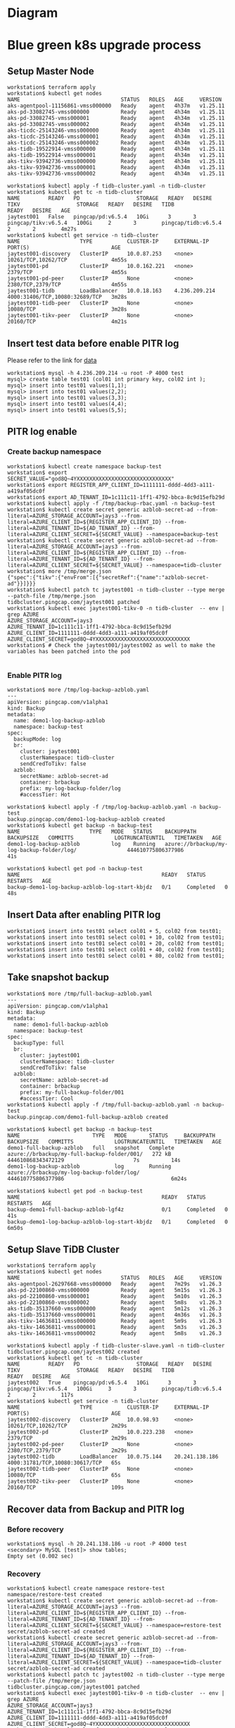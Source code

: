* Diagram
   #+attr_html: :width 800px
   [[https://www.51yomo.net/static/doc/tidb-on-aks/blue-green-k8s-upgrade.png]]
* Blue green k8s upgrade process
** Setup Master Node
   #+BEGIN_SRC
 workstation$ terraform apply
 workstation$ kubectl get nodes
 NAME                                STATUS   ROLES   AGE     VERSION
 aks-agentpool-11156861-vmss000000   Ready    agent   4h37m   v1.25.11
 aks-pd-33082745-vmss000000          Ready    agent   4h34m   v1.25.11
 aks-pd-33082745-vmss000001          Ready    agent   4h34m   v1.25.11
 aks-pd-33082745-vmss000002          Ready    agent   4h34m   v1.25.11
 aks-ticdc-25143246-vmss000000       Ready    agent   4h34m   v1.25.11
 aks-ticdc-25143246-vmss000001       Ready    agent   4h34m   v1.25.11
 aks-ticdc-25143246-vmss000002       Ready    agent   4h34m   v1.25.11
 aks-tidb-19522914-vmss000000        Ready    agent   4h34m   v1.25.11
 aks-tidb-19522914-vmss000001        Ready    agent   4h34m   v1.25.11
 aks-tikv-93942736-vmss000000        Ready    agent   4h34m   v1.25.11
 aks-tikv-93942736-vmss000001        Ready    agent   4h34m   v1.25.11
 aks-tikv-93942736-vmss000002        Ready    agent   4h34m   v1.25.11

 workstation$ kubectl apply -f tidb-cluster.yaml -n tidb-cluster
 workstation$ kubectl get tc -n tidb-cluster 
 NAME         READY   PD                  STORAGE   READY   DESIRE   TIKV                  STORAGE   READY   DESIRE   TIDB                  READY   DESIRE   AGE
 jaytest001   False   pingcap/pd:v6.5.4   10Gi      3       3        pingcap/tikv:v6.5.4   100Gi     2       3        pingcap/tidb:v6.5.4   2       2        4m27s
 workstation$ kubectl get service -n tidb-cluster 
 NAME                   TYPE           CLUSTER-IP     EXTERNAL-IP     PORT(S)                          AGE
 jaytest001-discovery   ClusterIP      10.0.87.253    <none>          10261/TCP,10262/TCP              4m55s
 jaytest001-pd          ClusterIP      10.0.162.221   <none>          2379/TCP                         4m55s
 jaytest001-pd-peer     ClusterIP      None           <none>          2380/TCP,2379/TCP                4m55s
 jaytest001-tidb        LoadBalancer   10.0.18.163    4.236.209.214   4000:31406/TCP,10080:32689/TCP   3m28s
 jaytest001-tidb-peer   ClusterIP      None           <none>          10080/TCP                        3m28s
 jaytest001-tikv-peer   ClusterIP      None           <none>          20160/TCP                        4m21s
   #+END_SRC
** Insert test data before enable PITR log
   Please refer to the link for [[https://www.kaggle.com/datasets/camnugent/sandp500][data]]
   #+BEGIN_SRC
 workstation$ mysql -h 4.236.209.214 -u root -P 4000 test
 mysql> create table test01 (col01 int primary key, col02 int );
 mysql> insert into test01 values(1,1);
 mysql> insert into test01 values(2,2);
 mysql> insert into test01 values(3,3);
 mysql> insert into test01 values(4,4);
 mysql> insert into test01 values(5,5);
   #+END_SRC
** PITR log enable
*** Create backup namespace
    #+BEGIN_SRC
 workstation$ kubectl create namespace backup-test
 workstation$ export SECRET_VALUE="god8Q~4YXXXXXXXXXXXXXXXXXXXXXXXXXXXXXX"
 workstation$ export REGISTER_APP_CLIENT_ID=1111111-dddd-4dd3-a111-a419af05dc0f
 workstation$ export AD_TENANT_ID=1c111c11-1ff1-4792-bbca-8c9d15efb29d
 workstation$ kubectl apply -f /tmp/backup-rbac.yaml -n backup-test
 workstation$ kubectl create secret generic azblob-secret-ad --from-literal=AZURE_STORAGE_ACCOUNT=jays3 --from-literal=AZURE_CLIENT_ID=${REGISTER_APP_CLIENT_ID} --from-literal=AZURE_TENANT_ID=${AD_TENANT_ID} --from-literal=AZURE_CLIENT_SECRET=${SECRET_VALUE} --namespace=backup-test
 workstation$ kubectl create secret generic azblob-secret-ad --from-literal=AZURE_STORAGE_ACCOUNT=jays3 --from-literal=AZURE_CLIENT_ID=${REGISTER_APP_CLIENT_ID} --from-literal=AZURE_TENANT_ID=${AD_TENANT_ID} --from-literal=AZURE_CLIENT_SECRET=${SECRET_VALUE} --namespace=tidb-cluster
 workstation$ more /tmp/merge.json
 {"spec":{"tikv":{"envFrom":[{"secretRef":{"name":"azblob-secret-ad"}}]}}}
 workstation$ kubectl patch tc jaytest001 -n tidb-cluster --type merge --patch-file /tmp/merge.json 
 tidbcluster.pingcap.com/jaytest001 patched
 workstation$ kubectl exec jaytest001-tikv-0 -n tidb-cluster  -- env | grep AZURE 
 AZURE_STORAGE_ACCOUNT=jays3
 AZURE_TENANT_ID=1c111c11-1ff1-4792-bbca-8c9d15efb29d
 AZURE_CLIENT_ID=1111111-dddd-4dd3-a111-a419af05dc0f
 AZURE_CLIENT_SECRET=god8Q~4YXXXXXXXXXXXXXXXXXXXXXXXXXXXXXX
 workstation$ # Check the jaytest001/jaytest002 as well to make the variables has been patched into the pod

    #+END_SRC
*** Enable PITR log
    #+BEGIN_SRC
 workstation$ more /tmp/log-backup-azblob.yaml 
 ---
 apiVersion: pingcap.com/v1alpha1
 kind: Backup
 metadata:
   name: demo1-log-backup-azblob
   namespace: backup-test
 spec:
   backupMode: log
   br:
     cluster: jaytest001
     clusterNamespace: tidb-cluster
     sendCredToTikv: false
   azblob:
     secretName: azblob-secret-ad
     container: brbackup
     prefix: my-log-backup-folder/log
     #accessTier: Hot

 workstation$ kubectl apply -f /tmp/log-backup-azblob.yaml -n backup-test
 backup.pingcap.com/demo1-log-backup-azblob created
 workstation$ kubectl get backup -n backup-test 
 NAME                      TYPE   MODE   STATUS    BACKUPPATH                                   BACKUPSIZE   COMMITTS             LOGTRUNCATEUNTIL   TIMETAKEN   AGE
 demo1-log-backup-azblob          log    Running   azure://brbackup/my-log-backup-folder/log/                444610775806377986                                  41s

 workstation$ kubectl get pod -n backup-test 
 NAME                                             READY   STATUS      RESTARTS   AGE
 backup-demo1-log-backup-azblob-log-start-kbjdz   0/1     Completed   0          48s
    #+END_SRC
** Insert Data after enabling PITR log
   #+BEGIN_SRC
 workstation$ insert into test01 select col01 + 5, col02 from test01;
 workstation$ insert into test01 select col01 + 10, col02 from test01;
 workstation$ insert into test01 select col01 + 20, col02 from test01;
 workstation$ insert into test01 select col01 + 40, col02 from test01;
 workstation$ insert into test01 select col01 + 80, col02 from test01;
   #+END_SRC
** Take snapshot backup
   #+BEGIN_SRC
 workstation$ more /tmp/full-backup-azblob.yaml 
 ---
 apiVersion: pingcap.com/v1alpha1
 kind: Backup
 metadata:
   name: demo1-full-backup-azblob
   namespace: backup-test
 spec:
   backupType: full
   br:
     cluster: jaytest001
     clusterNamespace: tidb-cluster
     sendCredToTikv: false
   azblob:
     secretName: azblob-secret-ad
     container: brbackup
     prefix: my-full-backup-folder/001
     #accessTier: Cool
 workstation$ kubectl apply -f /tmp/full-backup-azblob.yaml -n backup-test
 backup.pingcap.com/demo1-full-backup-azblob created

 workstation$ kubectl get backup -n backup-test
 NAME                       TYPE   MODE       STATUS     BACKUPPATH                                    BACKUPSIZE   COMMITTS             LOGTRUNCATEUNTIL   TIMETAKEN   AGE
 demo1-full-backup-azblob   full   snapshot   Complete   azure://brbackup/my-full-backup-folder/001/   272 kB       444610868343472129                      7s          14s
 demo1-log-backup-azblob           log        Running    azure://brbackup/my-log-backup-folder/log/                 444610775806377986                                  6m24s

 workstation$ kubectl get pod -n backup-test 
 NAME                                             READY   STATUS      RESTARTS   AGE
 backup-demo1-full-backup-azblob-lgf4z            0/1     Completed   0          41s
 backup-demo1-log-backup-azblob-log-start-kbjdz   0/1     Completed   0          6m50s
   #+END_SRC
** Setup Slave TiDB Cluster
   #+BEGIN_SRC
 workstation$ terraform apply
 workstation$ kubectl get nodes
 NAME                                STATUS   ROLES   AGE     VERSION
 aks-agentpool-26297668-vmss000000   Ready    agent   7m29s   v1.26.3
 aks-pd-22100860-vmss000000          Ready    agent   5m15s   v1.26.3
 aks-pd-22100860-vmss000001          Ready    agent   5m10s   v1.26.3
 aks-pd-22100860-vmss000002          Ready    agent   5m8s    v1.26.3
 aks-tidb-35137660-vmss000000        Ready    agent   5m12s   v1.26.3
 aks-tidb-35137660-vmss000001        Ready    agent   4m36s   v1.26.3
 aks-tikv-14636811-vmss000000        Ready    agent   5m9s    v1.26.3
 aks-tikv-14636811-vmss000001        Ready    agent   5m3s    v1.26.3
 aks-tikv-14636811-vmss000002        Ready    agent   5m8s    v1.26.3

 workstation$ kubectl apply -f tidb-cluster-slave.yaml -n tidb-cluster
 tidbcluster.pingcap.com/jaytest002 created
 workstation$ kubectl get tc -n tidb-cluster 
 NAME         READY   PD                  STORAGE   READY   DESIRE   TIKV                  STORAGE   READY   DESIRE   TIDB                  READY   DESIRE   AGE
 jaytest002   True    pingcap/pd:v6.5.4   10Gi      3       3        pingcap/tikv:v6.5.4   100Gi     3       3        pingcap/tidb:v6.5.4   2       2        117s
 workstation$ kubectl get service -n tidb-cluster 
 NAME                   TYPE           CLUSTER-IP     EXTERNAL-IP      PORT(S)                          AGE
 jaytest002-discovery   ClusterIP      10.0.98.93     <none>           10261/TCP,10262/TCP              2m29s
 jaytest002-pd          ClusterIP      10.0.223.238   <none>           2379/TCP                         2m29s
 jaytest002-pd-peer     ClusterIP      None           <none>           2380/TCP,2379/TCP                2m29s
 jaytest002-tidb        LoadBalancer   10.0.75.144    20.241.138.186   4000:31781/TCP,10080:30617/TCP   65s
 jaytest002-tidb-peer   ClusterIP      None           <none>           10080/TCP                        65s
 jaytest002-tikv-peer   ClusterIP      None           <none>           20160/TCP                        109s
   #+END_SRC
** Recover data from Backup and PITR log
*** Before recovery
    #+BEGIN_SRC
 workstation$ mysql -h 20.241.138.186 -u root -P 4000 test
 <secondary> MySQL [test]> show tables; 
 Empty set (0.002 sec)
    #+END_SRC
*** Recovery
    #+BEGIN_SRC
 workstation$ kubectl create namespace restore-test 
 namespace/restore-test created
 workstation$ kubectl create secret generic azblob-secret-ad --from-literal=AZURE_STORAGE_ACCOUNT=jays3 --from-literal=AZURE_CLIENT_ID=${REGISTER_APP_CLIENT_ID} --from-literal=AZURE_TENANT_ID=${AD_TENANT_ID} --from-literal=AZURE_CLIENT_SECRET=${SECRET_VALUE} --namespace=restore-test 
 secret/azblob-secret-ad created
 workstation$ kubectl create secret generic azblob-secret-ad --from-literal=AZURE_STORAGE_ACCOUNT=jays3 --from-literal=AZURE_CLIENT_ID=${REGISTER_APP_CLIENT_ID} --from-literal=AZURE_TENANT_ID=${AD_TENANT_ID} --from-literal=AZURE_CLIENT_SECRET=${SECRET_VALUE} --namespace=tidb-cluster
 secret/azblob-secret-ad created
 workstation$ kubectl patch tc jaytest002 -n tidb-cluster --type merge --patch-file /tmp/merge.json
 tidbcluster.pingcap.com/jaytest001 patched
 workstation$ kubectl exec jaytest001-tikv-0 -n tidb-cluster  -- env | grep AZURE 
 AZURE_STORAGE_ACCOUNT=jays3
 AZURE_TENANT_ID=1c111c11-1ff1-4792-bbca-8c9d15efb29d
 AZURE_CLIENT_ID=1111111-dddd-4dd3-a111-a419af05dc0f
 AZURE_CLIENT_SECRET=god8Q~4YXXXXXXXXXXXXXXXXXXXXXXXXXXXXXX
 workstation$ kubectl apply -f /tmp/backup-rbac.yaml -n restore-test 
 role.rbac.authorization.k8s.io/tidb-backup-manager created
 serviceaccount/tidb-backup-manager created
 rolebinding.rbac.authorization.k8s.io/tidb-backup-manager created

 workstation$ more /tmp/restore-point-azblob.yaml
 ---
 apiVersion: pingcap.com/v1alpha1
 kind: Restore
 metadata:
   name: demo3-restore-azblob
   namespace: restore-test
 spec:
   restoreMode: pitr
   br:
     cluster: jaytest001
     clusterNamespace: tidb-cluster
     sendCredToTikv: false
   azblob:
     secretName: azblob-secret-ad
     container: brbackup
     prefix: my-log-backup-folder/log
   pitrRestoredTs: "2023-09-30 08:18:15.737"
   pitrFullBackupStorageProvider:
     azblob:
       secretName: azblob-secret-ad
       container: brbackup
       prefix: my-full-backup-folder/001
 workstation$ kubectl get restore -n restore-test 
 NAME                   STATUS     TIMETAKEN   COMMITTS   AGE
 demo3-restore-azblob   Complete   7s          0          60s

    #+END_SRC
*** After Recovery
    #+BEGIN_SRC
 <master> MySQL [test]> show tables;
 +----------------+
 | Tables_in_test |
 +----------------+
 | test01         |
 +----------------+
 1 row in set (0.002 sec)
 <master> MySQL [test]> select count(*) from test01;
 +----------+
 | count(*) |
 +----------+
 |      160 |
 +----------+
 1 row in set (0.010 sec)

   
 <secondary> MySQL [test]> show tables;
 +----------------+
 | Tables_in_test |
 +----------------+
 | test01         |
 +----------------+
 1 row in set (0.002 sec)
 <secondary> MySQL [test]> select count(*) from test01;
 +----------+
 | count(*) |
 +----------+
 |      160 |
 +----------+
 1 row in set (0.010 sec)
    #+END_SRC
** Insert third round data into Master TiDB after recovery
   #+BEGIN_SRC
 <master> MySQL [test]> create table test02 (col01 int primary key, col02 int);
 <master> MySQL [test]> insert into test02 select * from test01;
 Query OK, 160 rows affected (0.028 sec)
 Records: 160  Duplicates: 0  Warnings: 0
 <master> MySQL [test]> show tables;
 +----------------+
 | Tables_in_test |
 +----------------+
 | test01         |
 | test02         |
 +----------------+
 2 rows in set (0.001 sec)
 <master> MySQL [test]>select count(*) from test02;
 +----------+
 | count(*) |
 +----------+
 |      160 |
 +----------+
 1 row in set (0.005 sec)
 <secondary> MySQL [test]> show tables;
 +----------------+
 | Tables_in_test |
 +----------------+
 | test01         |
 +----------------+
 1 row in set (0.002 sec)
   #+END_SRC
** Recover third round data into Secondary TiDB
*** Recover PITR log
    #+BEGIN_SRC
 workstation$ kubectl run br-container -it --image pingcap/br:v6.5.4 -n restore-test  -- sh
 If you don't see a command prompt, try pressing enter.
 / # export AZURE_CLIENT_ID=1111111-dddd-4dd3-a111-a419af05dc0f
 / # export AZURE_TENANT_ID=1c111c11-1ff1-4792-bbca-8c9d15efb29d
 / # export AZURE_CLIENT_SECRET="god8Q~4YXXXXXXXXXXXXXXXXXXXXXXXXXXXXXX"
 / # /br restore point --pd "10.244.6.2:2379" --storage "azure://brbackup/my-log-backup-folder/log" --restored-ts "2023-09-30T12:25:00.166+00:00" --start-ts "2023-09-30 08:18:15.737+00:00" --azblob.account-name jays3
 Detail BR log in /tmp/br.log.2023-09-30T12.30.51Z 
 Restore Meta Files <--------------------------------------------------------------------------------------------------------------------------------------------------------> 100.00%
 Restore KV Files <----------------------------------------------------------------------------------------------------------------------------------------------------------> 100.00%
 [2023/09/30 12:30:54.382 +00:00] [INFO] [collector.go:73] ["restore log success summary"] [total-take=2.135571179s] [restore-from=444612449596080128] [restore-to=444616330488315904] [restore-from="2023-09-30 08:18:15.737 +0000"] [restore-to="2023-09-30 12:25:00.166 +0000"] [total-kv-count=164] [total-size=13.89kB] [average-speed=6.502kB/s]
 / #

 <secondary> MySQL [test]> show tables; 
 +----------------+
 | Tables_in_test |
 +----------------+
 | test01         |
 | test02         |
 +----------------+
 2 rows in set (0.001 sec)

 <secondary> MySQL [test]> select count(*) from test02; 
 +----------+
 | count(*) |
 +----------+
 |      160 |
 +----------+
 1 row in set (0.003 sec)

    #+END_SRC
* Todo
** TiDB Operator - Restore no start-ts support
   Currently the TiDB Restore Operator does not start-ts.
  #+BEGIN_SRC
workstation$ kubectl run br-container -it --image pingcap/br:v6.5.4 -n restore-test  -- sh
br$ export AZURE_CLIENT_ID=36836816-67d1-4cf3-a926-a419af05dc0f
br$ export AZURE_TENANT_ID=6c865c34-8ff8-4792-bbca-8c9d15efb29d
br$ export AZURE_CLIENT_SECRET="god8Q~4YYVQNLBVqzKIxBkoZ7dO2zfEV6mPMKdzJ"

  #+END_SRC
** Terraform helm does not support TiDB version
   Failed to test. Need to check what's the issue.
